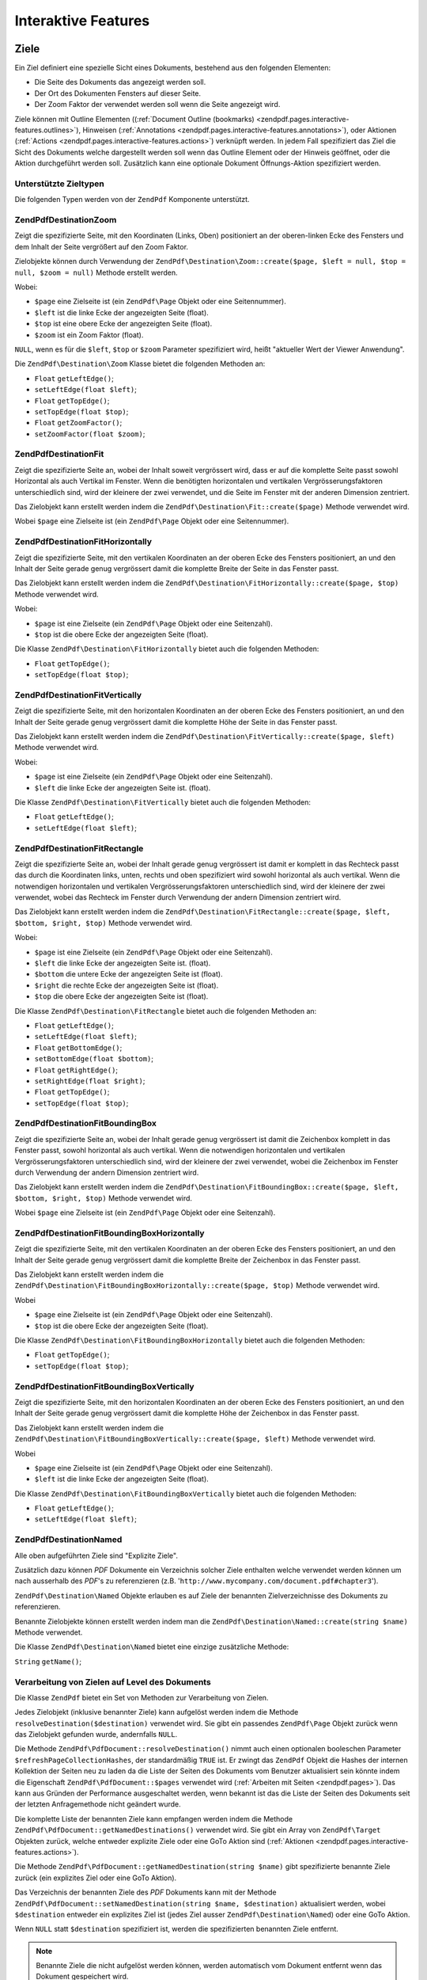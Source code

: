 .. EN-Revision: none
.. _zendpdf.interactive-features:

Interaktive Features
====================

.. _zendpdf.pages.interactive-features.destinations:

Ziele
-----

Ein Ziel definiert eine spezielle Sicht eines Dokuments, bestehend aus den folgenden Elementen:

- Die Seite des Dokuments das angezeigt werden soll.

- Der Ort des Dokumenten Fensters auf dieser Seite.

- Der Zoom Faktor der verwendet werden soll wenn die Seite angezeigt wird.

Ziele können mit Outline Elementen ((:ref:`Document Outline (bookmarks)
<zendpdf.pages.interactive-features.outlines>`), Hinweisen (:ref:`Annotations
<zendpdf.pages.interactive-features.annotations>`), oder Aktionen (:ref:`Actions
<zendpdf.pages.interactive-features.actions>`) verknüpft werden. In jedem Fall spezifiziert das Ziel die Sicht
des Dokuments welche dargestellt werden soll wenn das Outline Element oder der Hinweis geöffnet, oder die Aktion
durchgeführt werden soll. Zusätzlich kann eine optionale Dokument Öffnungs-Aktion spezifiziert werden.

.. _zendpdf.pages.interactive-features.destinations.types:

Unterstützte Zieltypen
^^^^^^^^^^^^^^^^^^^^^^

Die folgenden Typen werden von der ``ZendPdf`` Komponente unterstützt.

.. _zendpdf.pages.interactive-features.destinations.types.zoom:

ZendPdf\Destination\Zoom
^^^^^^^^^^^^^^^^^^^^^^^^^

Zeigt die spezifizierte Seite, mit den Koordinaten (Links, Oben) positioniert an der oberen-linken Ecke des
Fensters und dem Inhalt der Seite vergrößert auf den Zoom Faktor.

Zielobjekte können durch Verwendung der ``ZendPdf\Destination\Zoom::create($page, $left = null, $top = null,
$zoom = null)`` Methode erstellt werden.

Wobei:

- ``$page`` eine Zielseite ist (ein ``ZendPdf\Page`` Objekt oder eine Seitennummer).

- ``$left`` ist die linke Ecke der angezeigten Seite (float).

- ``$top`` ist eine obere Ecke der angezeigten Seite (float).

- ``$zoom`` ist ein Zoom Faktor (float).

``NULL``, wenn es für die ``$left``, ``$top`` or ``$zoom`` Parameter spezifiziert wird, heißt "aktueller Wert der
Viewer Anwendung".

Die ``ZendPdf\Destination\Zoom`` Klasse bietet die folgenden Methoden an:

- ``Float`` ``getLeftEdge()``;

- ``setLeftEdge(float $left)``;

- ``Float`` ``getTopEdge()``;

- ``setTopEdge(float $top)``;

- ``Float`` ``getZoomFactor()``;

- ``setZoomFactor(float $zoom)``;

.. _zendpdf.pages.interactive-features.destinations.types.fit:

ZendPdf\Destination\Fit
^^^^^^^^^^^^^^^^^^^^^^^^

Zeigt die spezifizierte Seite an, wobei der Inhalt soweit vergrössert wird, dass er auf die komplette Seite passt
sowohl Horizontal als auch Vertikal im Fenster. Wenn die benötigten horizontalen und vertikalen
Vergrösserungsfaktoren unterschiedlich sind, wird der kleinere der zwei verwendet, und die Seite im Fenster mit
der anderen Dimension zentriert.

Das Zielobjekt kann erstellt werden indem die ``ZendPdf\Destination\Fit::create($page)`` Methode verwendet wird.

Wobei ``$page`` eine Zielseite ist (ein ``ZendPdf\Page`` Objekt oder eine Seitennummer).

.. _zendpdf.pages.interactive-features.destinations.types.fit-horizontally:

ZendPdf\Destination\FitHorizontally
^^^^^^^^^^^^^^^^^^^^^^^^^^^^^^^^^^^^

Zeigt die spezifizierte Seite, mit den vertikalen Koordinaten an der oberen Ecke des Fensters positioniert, an und
den Inhalt der Seite gerade genug vergrössert damit die komplette Breite der Seite in das Fenster passt.

Das Zielobjekt kann erstellt werden indem die ``ZendPdf\Destination\FitHorizontally::create($page, $top)`` Methode
verwendet wird.

Wobei:

- ``$page`` ist eine Zielseite (ein ``ZendPdf\Page`` Objekt oder eine Seitenzahl).

- ``$top`` ist die obere Ecke der angezeigten Seite (float).

Die Klasse ``ZendPdf\Destination\FitHorizontally`` bietet auch die folgenden Methoden:

- ``Float`` ``getTopEdge()``;

- ``setTopEdge(float $top)``;

.. _zendpdf.pages.interactive-features.destinations.types.fit-vertically:

ZendPdf\Destination\FitVertically
^^^^^^^^^^^^^^^^^^^^^^^^^^^^^^^^^^

Zeigt die spezifizierte Seite, mit den horizontalen Koordinaten an der oberen Ecke des Fensters positioniert, an
und den Inhalt der Seite gerade genug vergrössert damit die komplette Höhe der Seite in das Fenster passt.

Das Zielobjekt kann erstellt werden indem die ``ZendPdf\Destination\FitVertically::create($page, $left)`` Methode
verwendet wird.

Wobei:

- ``$page`` ist eine Zielseite (ein ``ZendPdf\Page`` Objekt oder eine Seitenzahl).

- ``$left`` die linke Ecke der angezeigten Seite ist. (float).

Die Klasse ``ZendPdf\Destination\FitVertically`` bietet auch die folgenden Methoden:

- ``Float`` ``getLeftEdge()``;

- ``setLeftEdge(float $left)``;

.. _zendpdf.pages.interactive-features.destinations.types.fit-rectangle:

ZendPdf\Destination\FitRectangle
^^^^^^^^^^^^^^^^^^^^^^^^^^^^^^^^^

Zeigt die spezifizierte Seite an, wobei der Inhalt gerade genug vergrössert ist damit er komplett in das Rechteck
passt das durch die Koordinaten links, unten, rechts und oben spezifiziert wird sowohl horizontal als auch
vertikal. Wenn die notwendigen horizontalen und vertikalen Vergrösserungsfaktoren unterschiedlich sind, wird der
kleinere der zwei verwendet, wobei das Rechteck im Fenster durch Verwendung der andern Dimension zentriert wird.

Das Zielobjekt kann erstellt werden indem die ``ZendPdf\Destination\FitRectangle::create($page, $left, $bottom,
$right, $top)`` Methode verwendet wird.

Wobei:

- ``$page`` ist eine Zielseite (ein ``ZendPdf\Page`` Objekt oder eine Seitenzahl).

- ``$left`` die linke Ecke der angezeigten Seite ist. (float).

- ``$bottom`` die untere Ecke der angezeigten Seite ist (float).

- ``$right`` die rechte Ecke der angezeigten Seite ist (float).

- ``$top`` die obere Ecke der angezeigten Seite ist (float).

Die Klasse ``ZendPdf\Destination\FitRectangle`` bietet auch die folgenden Methoden an:

- ``Float`` ``getLeftEdge()``;

- ``setLeftEdge(float $left)``;

- ``Float`` ``getBottomEdge()``;

- ``setBottomEdge(float $bottom)``;

- ``Float`` ``getRightEdge()``;

- ``setRightEdge(float $right)``;

- ``Float`` ``getTopEdge()``;

- ``setTopEdge(float $top)``;

.. _zendpdf.pages.interactive-features.destinations.types.fit-bounding-box:

ZendPdf\Destination\FitBoundingBox
^^^^^^^^^^^^^^^^^^^^^^^^^^^^^^^^^^^

Zeigt die spezifizierte Seite an, wobei der Inhalt gerade genug vergrössert ist damit die Zeichenbox komplett in
das Fenster passt, sowohl horizontal als auch vertikal. Wenn die notwendigen horizontalen und vertikalen
Vergrösserungsfaktoren unterschiedlich sind, wird der kleinere der zwei verwendet, wobei die Zeichenbox im Fenster
durch Verwendung der andern Dimension zentriert wird.

Das Zielobjekt kann erstellt werden indem die ``ZendPdf\Destination\FitBoundingBox::create($page, $left, $bottom,
$right, $top)`` Methode verwendet wird.

Wobei ``$page`` eine Zielseite ist (ein ``ZendPdf\Page`` Objekt oder eine Seitenzahl).

.. _zendpdf.pages.interactive-features.destinations.types.fit-bounding-box-horizontally:

ZendPdf\Destination\FitBoundingBoxHorizontally
^^^^^^^^^^^^^^^^^^^^^^^^^^^^^^^^^^^^^^^^^^^^^^^

Zeigt die spezifizierte Seite, mit den vertikalen Koordinaten an der oberen Ecke des Fensters positioniert, an und
den Inhalt der Seite gerade genug vergrössert damit die komplette Breite der Zeichenbox in das Fenster passt.

Das Zielobjekt kann erstellt werden indem die ``ZendPdf\Destination\FitBoundingBoxHorizontally::create($page,
$top)`` Methode verwendet wird.

Wobei

- ``$page`` eine Zielseite ist (ein ``ZendPdf\Page`` Objekt oder eine Seitenzahl).

- ``$top`` ist die obere Ecke der angezeigten Seite (float).

Die Klasse ``ZendPdf\Destination\FitBoundingBoxHorizontally`` bietet auch die folgenden Methoden:

- ``Float`` ``getTopEdge()``;

- ``setTopEdge(float $top)``;

.. _zendpdf.pages.interactive-features.destinations.types.fit-bounding-box-vertically:

ZendPdf\Destination\FitBoundingBoxVertically
^^^^^^^^^^^^^^^^^^^^^^^^^^^^^^^^^^^^^^^^^^^^^

Zeigt die spezifizierte Seite, mit den horizontalen Koordinaten an der oberen Ecke des Fensters positioniert, an
und den Inhalt der Seite gerade genug vergrössert damit die komplette Höhe der Zeichenbox in das Fenster passt.

Das Zielobjekt kann erstellt werden indem die ``ZendPdf\Destination\FitBoundingBoxVertically::create($page,
$left)`` Methode verwendet wird.

Wobei

- ``$page`` eine Zielseite ist (ein ``ZendPdf\Page`` Objekt oder eine Seitenzahl).

- ``$left`` ist die linke Ecke der angezeigten Seite (float).

Die Klasse ``ZendPdf\Destination\FitBoundingBoxVertically`` bietet auch die folgenden Methoden:

- ``Float`` ``getLeftEdge()``;

- ``setLeftEdge(float $left)``;

.. _zendpdf.pages.interactive-features.destinations.types.named:

ZendPdf\Destination\Named
^^^^^^^^^^^^^^^^^^^^^^^^^^

Alle oben aufgeführten Ziele sind "Explizite Ziele".

Zusätzlich dazu können *PDF* Dokumente ein Verzeichnis solcher Ziele enthalten welche verwendet werden können um
nach ausserhalb des *PDF*'s zu referenzieren (z.B. '``http://www.mycompany.com/document.pdf#chapter3``').

``ZendPdf\Destination\Named`` Objekte erlauben es auf Ziele der benannten Zielverzeichnisse des Dokuments zu
referenzieren.

Benannte Zielobjekte können erstellt werden indem man die ``ZendPdf\Destination\Named::create(string $name)``
Methode verwendet.

Die Klasse ``ZendPdf\Destination\Named`` bietet eine einzige zusätzliche Methode:

``String`` ``getName()``;

.. _zendpdf.pages.interactive-features.destinations.processing:

Verarbeitung von Zielen auf Level des Dokuments
^^^^^^^^^^^^^^^^^^^^^^^^^^^^^^^^^^^^^^^^^^^^^^^

Die Klasse ``ZendPdf`` bietet ein Set von Methoden zur Verarbeitung von Zielen.

Jedes Zielobjekt (inklusive benannter Ziele) kann aufgelöst werden indem die Methode
``resolveDestination($destination)`` verwendet wird. Sie gibt ein passendes ``ZendPdf\Page`` Objekt zurück wenn
das Zielobjekt gefunden wurde, andernfalls ``NULL``.

Die Methode ``ZendPdf\PdfDocument::resolveDestination()`` nimmt auch einen optionalen booleschen Parameter
``$refreshPageCollectionHashes``, der standardmäßig ``TRUE`` ist. Er zwingt das ``ZendPdf`` Objekt die Hashes
der internen Kollektion der Seiten neu zu laden da die Liste der Seiten des Dokuments vom Benutzer aktualisiert
sein könnte indem die Eigenschaft ``ZendPdf\PdfDocument::$pages`` verwendet wird (:ref:`Arbeiten mit Seiten
<zendpdf.pages>`). Das kann aus Gründen der Performance ausgeschaltet werden, wenn bekannt ist das die Liste der
Seiten des Dokuments seit der letzten Anfragemethode nicht geändert wurde.

Die komplette Liste der benannten Ziele kann empfangen werden indem die Methode
``ZendPdf\PdfDocument::getNamedDestinations()`` verwendet wird. Sie gibt ein Array von ``ZendPdf\Target`` Objekten zurück,
welche entweder explizite Ziele oder eine GoTo Aktion sind (:ref:`Aktionen
<zendpdf.pages.interactive-features.actions>`).

Die Methode ``ZendPdf\PdfDocument::getNamedDestination(string $name)`` gibt spezifizierte benannte Ziele zurück (ein
explizites Ziel oder eine GoTo Aktion).

Das Verzeichnis der benannten Ziele des *PDF* Dokuments kann mit der Methode ``ZendPdf\PdfDocument::setNamedDestination(string
$name, $destination)`` aktualisiert werden, wobei ``$destination`` entweder ein explizites Ziel ist (jedes Ziel
ausser ``ZendPdf\Destination\Named``) oder eine GoTo Aktion.

Wenn ``NULL`` statt ``$destination`` spezifiziert ist, werden die spezifizierten benannten Ziele entfernt.

.. note::

   Benannte Ziele die nicht aufgelöst werden können, werden automatisch vom Dokument entfernt wenn das Dokument
   gespeichert wird.

.. _zendpdf.interactive-features.destinations.example-1:

.. rubric:: Beispiel für die Verwendung von Zielen

.. code-block:: php
   :linenos:

   $pdf = new ZendPdf\PdfDocument();
   $page1 = $pdf->newPage(ZendPdf\Page::SIZE_A4);
   $page2 = $pdf->newPage(ZendPdf\Page::SIZE_A4);
   $page3 = $pdf->newPage(ZendPdf\Page::SIZE_A4);
   // Erstellte Seiten, aber nicht in der Seitenliste enthalten

   $pdf->pages[] = $page1;
   $pdf->pages[] = $page2;

   $destination1 = ZendPdf\Destination\Fit::create($page2);
   $destination2 = ZendPdf\Destination\Fit::create($page3);

   // Gibt das $page2 Objekt zurück
   $page = $pdf->resolveDestination($destination1);

   // Gibt null zurück, die Seite 3 ist bis jetzt nicht im Dokument enthalten
   $page = $pdf->resolveDestination($destination2);

   $pdf->setNamedDestination('Page2', $destination1);
   $pdf->setNamedDestination('Page3', $destination2);

   // Gibt $destination2 zurück
   $destination = $pdf->getNamedDestination('Page3');

   // Gibt $destination1 zurück
   $pdf->resolveDestination(ZendPdf\Destination\Named::create('Page2'));

   // Gibt null zurück, die Seite 3 ist bis jetzt nicht im Dokument enthalten
   $pdf->resolveDestination(ZendPdf\Destination\Named::create('Page3'));

.. _zendpdf.pages.interactive-features.actions:

Aktionen
--------

Statt einfach zu einem Ziel im Dokument zu springen, kann ein Hinweis oder Outline Element eine Aktion für die
Viewer Anwendung spezifizieren die auszuführen ist, wie das starten einer Anwendung, das Abspielen eines Sounds,
oder der Änderung der Sichtweise des Hinweis Status.

.. _zendpdf.pages.interactive-features.actions.types:

Unterstützte Typen von Aktionen
^^^^^^^^^^^^^^^^^^^^^^^^^^^^^^^

Die folgenden Typen von Aktionen werden beim Laden vom *PDF* Dokument erkannt:

- ``ZendPdf\Action\GoTo``- geht zu einem Ziel im aktuellen Dokument.

- ``ZendPdf\Action\GoToR``- geht zu einem Ziel in einem anderen Dokument.

- ``ZendPdf\Action\GoToE``- geht zu einem Ziel in einem eingebetteten Dokument.

- ``ZendPdf\Action\Launch``- startet eine Anwendung, öffnet oder druckt ein Dokument.

- ``ZendPdf\Action\Thread``- beginnt einen Artikel Thread zu lesen.

- ``ZendPdf\Action\URI``- löst ein *URI* auf.

- ``ZendPdf\Action\Sound``- spielt einen Sound.

- ``ZendPdf\Action\Movie``- spielt einen Film.

- ``ZendPdf\Action\Hide``- versteckt oder zeigt einen oder mehrere Hinweise auf dem Bildschirm.

- ``ZendPdf\Action\Named``- führt eine vordefinierte Aktion an der Viewer Anwendung aus:

  - **NextPage**- Geht zur nächsten Seite des Dokuments.

  - **PrevPage**- Geht zur vorhergehenden Seite des Dokuments.

  - **FirstPage**- Geht zur ersten Seite des Dokuments.

  - **LastPage**- Geht zur letzten Seite des Dokuments.

- ``ZendPdf\Action\SubmitForm``- sendet Daten zu einem eindeutigen Ressourcenziel.

- ``ZendPdf\Action\ResetForm``- setzt Felder mit Ihren Standardwerten.

- ``ZendPdf\Action\ImportData``- importiert Feldwerte von einer Datei.

- ``ZendPdf\Action\JavaScript``- führt ein JavaScript Skript aus.

- ``ZendPdf\Action\SetOCGState``- setzt den Status von einem oder mehreren optionalen Inhaltsgruppen.

- ``ZendPdf\Action\Rendition``- kontrolliert das Abspielen von Multimedia Inhalten (Beginnen, Stoppen, Pausieren
  oder Fortsetzen des Abspielens).

- ``ZendPdf\Action\Trans``- Aktualisiert das Display eines Dokuments indem ein Übersetzungsverzeichnis verwendet
  wird.

- ``ZendPdf\Action\GoTo3DView``- setzt die aktuelle Ansicht eines 3D Hinweises.

Nur ``ZendPdf\Action\GoTo`` und ``ZendPdf\Action\URI`` Aktionen können aktuell von Benutzern erstellt werden.

Goto Aktionen können erstellt werden indem die Methode ``ZendPdf\Action\GoTo::create($destination)`` verwendet
wird wobei ``$destination`` ein ``ZendPdf\Destination`` Objekt oder ein String ist der verwendet werden kann um
ein benanntes Ziel zu identifizieren.

Die Methode ``ZendPdf\Action\URI::create($uri[, $isMap])`` muss verwendet werden um eine URI Aktion zu erstellen
(siehe die *API* Dokumentation für Details). Der optionale ``$isMap`` Parameter wird standardmäßig auf ``FALSE``
gesetzt.

Es unterstützt auch die folgenden Methoden:

.. _zendpdf.pages.interactive-features.actions.chaining:

Verketten von Aktionen
^^^^^^^^^^^^^^^^^^^^^^

Aktions Objekte können verkettet werden indem die öffentliche Eigenschaft ``ZendPdf\Action::$next`` verwendet
wird.

Sie ist ein Array von ``ZendPdf\Action`` Objekten, welche auch Unter-Aktionen haben können.

Die ``ZendPdf\Action`` Klasse unterstützt das RecursiveIterator Interface damit Kinder-Aktionen iterativ
durchlaufen werden können:

.. code-block:: php
   :linenos:

   $pdf = new ZendPdf\PdfDocument();
   $page1 = $pdf->newPage(ZendPdf\Page::SIZE_A4);
   $page2 = $pdf->newPage(ZendPdf\Page::SIZE_A4);
   // Seite erstellt, aber nicht in der Seitenliste hinzugefügt
   $page3 = $pdf->newPage(ZendPdf\Page::SIZE_A4);

   $pdf->pages[] = $page1;
   $pdf->pages[] = $page2;

   $action1 = ZendPdf\Action\GoTo::create(
                               ZendPdf\Destination\Fit::create($page2));
   $action2 = ZendPdf\Action\GoTo::create(
                               ZendPdf\Destination\Fit::create($page3));
   $action3 = ZendPdf\Action\GoTo::create(
                               ZendPdf\Destination\Named::create('Chapter1'));
   $action4 = ZendPdf\Action\GoTo::create(
                               ZendPdf\Destination\Named::create('Chapter5'));

   $action2->next[] = $action3;
   $action2->next[] = $action4;

   $action1->next[] = $action2;

   $actionsCount = 1; // Achtung! Iteration enthält nicht die oberste Aktion und
                      // Arbeitet sich nur durch die Kinder
   $iterator = new RecursiveIteratorIterator(
                                           $action1,
                                           RecursiveIteratorIterator::SELF_FIRST);
   foreach ($iterator as $chainedAction) {
       $actionsCount++;
   }

   // Ausgabe 'Aktionen im Baum: 4'
   printf("Aktionen im Baum: %d\n", $actionsCount++);

.. _zendpdf.pages.interactive-features.actions.open-action:

Dokument Öffnen Aktion
^^^^^^^^^^^^^^^^^^^^^^

Eine spezielle Öffnen Aktion kann durch ein Ziel spezifiziert werden das angezeigt werden soll, oder eine Aktion
die ausgeführt werden soll wenn das Dokument geöffnet wird.

Die ``ZendPdf\Target ZendPdf\PdfDocument::getOpenAction()`` Methode gibt die aktuelle Dokument Öffnen Aktion zurück (oder
``NULL`` wenn die Öffnen Aktion nicht gesetzt ist).

Die ``setOpenAction(ZendPdf\Target $openAction = null)`` Methode setzt eine Dokument Öffnen Aktion oder löscht
diese wenn ``$openAction`` ``NULL`` ist.

.. _zendpdf.pages.interactive-features.outlines:

Dokument Outline (Bookmarks)
----------------------------

Ein PDF Dokument kann optional ein Dokument Outline am Schirm anzeigen, welcher es dem Benutzer erlaubt interaktiv
von einem Teil des Dokuments zu einem anderen zu navigieren. Der Outline besteht aus einer baum-strukturierten
Hierarchie von Outline Elementen (manchmal Bookmarks genannt), welche als visuelle Tabelle des Inhalts fungieren um
dem Benutzer die Struktur des Dokuments anzuzeigen. Der Benutzer kann individuelle Elemente interaktiv öffnen und
schließen indem er Sie mit der Maus anklickt. Wenn ein Element geöffnet ist, werden seine unmittelbaren Kinder in
der Hierarchie auf dem Schirm sichtbar; jedes Kind kann seinerseits geöffnet und geschlossen werden, das weitere
Teile der Hierarchie selektiv anzeigt oder versteckt. Wenn ein Element geschlossen wird, werden alle seine
abhängigen Elemente in der Hierarchie versteckt. Das Klicken auf einen Text von irgendeinem sichtbaren Element
aktiviert dieses Element, was dazu führt das die anzeigende Anwendung zum Ziel springt oder eine mit dem Element
assoziierte Aktion ausführt.

Die Klasse ``ZendPdf`` bietet eine öffentliche Eigenschaft ``$outlines`` welche ein Array von
``ZendPdf\Outline`` Objekten ist.

.. code-block:: php
   :linenos:

   $pdf = ZendPdf\PdfDocument::load($path);

   // Entfernt ein Outline Element
   unset($pdf->outlines[0]->childOutlines[1]);

   // Setzt Outline damit es Dick angezeigt wird
   $pdf->outlines[0]->childOutlines[3]->setIsBold(true);

   // Fügt den Outline Eintrag hinzu
   $pdf->outlines[0]->childOutlines[5]->childOutlines[] =
       ZendPdf\Outline::create('Chapter 2', 'chapter_2');

   $pdf->save($path, true);

Outline Attribute können mit Hilfe der folgenden Methoden empfangen oder gesetzt werden:

- ``string getTitle()``- holt den Titel des Outline Elements.

- ``setTitle(string $title)``- setzt den Titel des Outline Elements.

- ``boolean isOpen()``-``TRUE`` wenn Outline standardmäßig geöffnet ist.

- ``setIsOpen(boolean $isOpen)``- setzt den isOpen Status.

- ``boolean isItalic()``-``TRUE`` wenn das Outline Element schräg dargestellt wird.

- ``setIsItalic(boolean $isItalic)``- setzt den isItalic Status.

- ``boolean isBold()``-``TRUE`` wenn das Outline Element dick dargestellt wird.

- ``setIsBold(boolean $isBold)``- setzt den isBold Status.

- ``ZendPdf\Color\Rgb getColor()``- holt die Outline Text Farbe (``NULL`` bedeutet schwarz).

- ``setColor(ZendPdf\Color\Rgb $color)``- setzt die Outline Text Farbe (``NULL`` bedeutet schwarz).

- ``ZendPdf\Target getTarget()``- holt das Outline Ziel (eine Aktion oder ein benanntes Zielobjekt).

- ``setTarget(ZendPdf\Target|string $target)``- setzt ein Outline Ziel (Aktion oder Ziel). Ein String kann
  verwendet werden um ein benanntes Ziel zu identifizieren. ``NULL`` bedeutet 'kein Ziel'.

- ``array getOptions()``- holt die Outline Attribute als Array.

- ``setOptions(array $options)``- setzt Outline Optionen. Die folgenden Optionen werden erkannt: 'title', 'open',
  'color', 'italic', 'bold', und 'target'.

Ein neues Outline kann auf folgenden zwei Wegen erstellt werden:

- ``ZendPdf\Outline::create(string $title[, ZendPdf\Target|string $target])``

- ``ZendPdf\Outline::create(array $options)``

Jedes Outline Objekt kann Kinder-Outline Elemente haben die in der öffentlichen Eigenschaft
``ZendPdf\Outline::$childOutlines`` aufgelistet werden. Das ist ein Array von ``ZendPdf\Outline`` Objekten.
Deshalb sind Outlines als Baum organisiert.

Die Klasse ``ZendPdf\Outline`` implementiert das RecursiveArray Interface damit man durch Kinder-Outlines rekursiv
iterieren kann indem RecursiveIteratorIterator verwendet wird:

.. code-block:: php
   :linenos:

   $pdf = ZendPdf\PdfDocument::load($path);

   foreach ($pdf->outlines as $documentRootOutlineEntry) {
       $iterator = new RecursiveIteratorIterator(
                       $documentRootOutlineEntry,
                       RecursiveIteratorIterator::SELF_FIRST
                   );
       foreach ($iterator as $childOutlineItem) {
           $OutlineItemTarget = $childOutlineItem->getTarget();
           if ($OutlineItemTarget instanceof ZendPdf\Destination) {
               if ($pdf->resolveDestination($OutlineItemTarget) === null) {
                   // Markiert ein Outline Element dessen Ziel
                   // nicht auflösbar ist mit Roter Farbe
                   $childOutlineItem->setColor(new ZendPdf\Color\Rgb(1, 0, 0));
               }
           } else if ($OutlineItemTarget instanceof ZendPdf\Action\GoTo) {
               $OutlineItemTarget->setDestination();
               if ($pdf->resolveDestination($OutlineItemTarget) === null) {
                   // Markiert ein Outline Element dessen Ziel
                   // nicht auflösbar ist mit Roter Farbe
                   $childOutlineItem->setColor(new ZendPdf\Color\Rgb(1, 0, 0));
               }
           }
       }
   }

   $pdf->save($path, true);

.. note::

   Alle Outline Elemente mit unlösbaren Zielen (oder Zielen auf GoTo Aktionen) werden aktualisiert wärend das
   dokument gespeichert wird, indem dessen Ziele auf ``NULL`` gesetzt werden. Damit wird das Dokument nicht durch
   Entfernen von Seiten korrupiert auf die durch Outlines referenziert wird.

.. _zendpdf.pages.interactive-features.annotations:

Anhänge
-------

Ein Anhang assoziiert ein Objekt wie eine Notiz, einen Sound, oder einen Film mit einem Ort auf einer Seite in
einem PDF Dokument, oder bietet einen Weg um mit dem Benutzer zu interagieren, durch Verwendung von Maus und
Tastatur.

Alle Anhänge werden durch die abstrakte Klasse ``ZendPdf\Annotation`` repräsentiert.

Anhänge können einer Seite angehängt werden indem die Methode
``ZendPdf\Page::attachAnnotation(ZendPdf\Annotation $annotation)`` verwendet wird.

Aktuell können drei Typen von Anhängen von Benutzern erstellt werden:

- ``ZendPdf\Annotation\Link::create($x1, $y1, $x2, $y2, $target)`` wobei ``$target`` ein Aktionsobjekt oder ein
  Ziel oder ein String ist (welche für ein benanntes Zielobjekt verwendet werden kann).

- ``ZendPdf\Annotation\Text::create($x1, $y1, $x2, $y2, $text)``

- ``ZendPdf\Annotation\FileAttachment::create($x1, $y1, $x2, $y2, $fileSpecification)``

Ein Link-Anhang repräsentiert entweder einen Hypertext Link oder ein Ziel anderswo im Dokument oder eine Aktion
die ausgeführt werden soll.

Ein Text Anhang repräsentiert eine "schnelle Notiz" die an einem Punkt im PDF Dokument angehängt ist.

Ein File Anhang enthält eine Referenz zu einer Datei.

Die folgenden Methoden können von allen Typen von Anhängen verwendet werden:

- ``setLeft(float $left)``

- ``float getLeft()``

- ``setRight(float $right)``

- ``float getRight()``

- ``setTop(float $top)``

- ``float getTop()``

- ``setBottom(float $bottom)``

- ``float getBottom()``

- ``setText(string $text)``

- ``string getText()``

Die Text Anhang Eigenschaft ist ein Text der für den Anhang dargestellt wird oder, wenn dieser Typ von Anhang
keinen Text darstellt, eine alternative Beschreibung des Inhalts des Anhangs in einer menschlich lesbaren Form.

Link Anhangs Objekte bieten auch zwei zusätzliche Methoden:

- ``setDestination(ZendPdf\Target|string $target)``

- ``ZendPdf\Target getDestination()``


